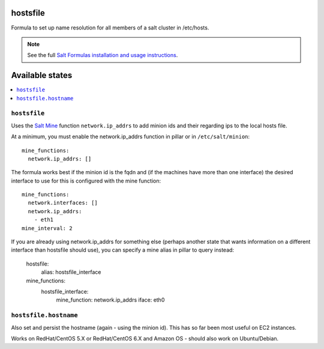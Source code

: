 hostsfile
=========

Formula to set up name resolution for all members of a salt cluster in /etc/hosts.

.. note::

    See the full `Salt Formulas installation and usage instructions
    <http://docs.saltstack.com/en/latest/topics/development/conventions/formulas.html>`_.

Available states
================

.. contents::
    :local:

``hostsfile``
-------

Uses the `Salt Mine <http://docs.saltstack.com/topics/mine/>`_ function ``network.ip_addrs`` to add minion ids and their regarding ips to the local hosts file.

At a minimum, you must enable the network.ip_addrs function in pillar or in ``/etc/salt/minion``::

    mine_functions:
      network.ip_addrs: []

The formula works best if the minion id is the fqdn and (if the machines have more than one interface) the desired interface to use for this is configured with the mine function::

    mine_functions:
      network.interfaces: []
      network.ip_addrs:
        - eth1
    mine_interval: 2

If you are already using network.ip_addrs for something else (perhaps another state that wants information on a different interface than hostsfile should use), you can specify a mine alias in pillar to query instead:

    hostsfile:
      alias: hostsfile_interface

    mine_functions:
      hostsfile_interface:
        mine_function: network.ip_addrs
        iface: eth0

``hostsfile.hostname``
--------------

Also set and persist the hostname (again - using the minion id). This has so far been most useful on EC2 instances.

Works on RedHat/CentOS 5.X or RedHat/CentOS 6.X and Amazon OS - should also work on Ubuntu/Debian.

